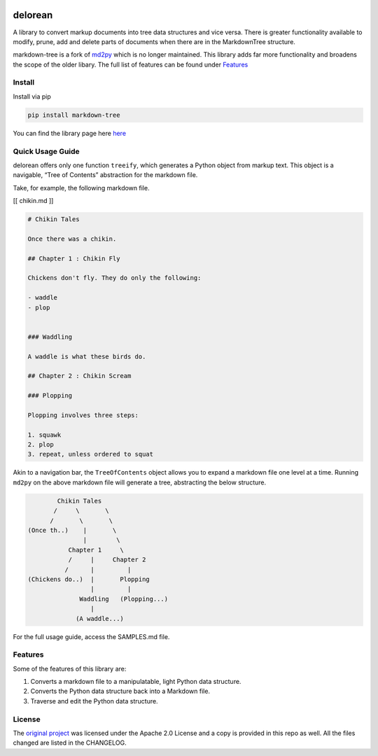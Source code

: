 .. image:: media/forest-icon.png
   :width: 100

delorean
==========================

A library to convert markup documents into tree data structures and
vice versa. There is greater functionality available to modify, prune,
add and delete parts of documents when there are in the MarkdownTree
structure.

markdown-tree is a fork of `md2py <https://github.com/alvinwan/md2py>`__
which is no longer maintained. This library adds far more functionality
and broadens the scope of the older libary. The full list of features
can be found under `Features <##%20Features>`__

Install
-------

Install via pip

.. code:: bash

   pip install markdown-tree

You can find the library page here `here <nil>`__

Quick Usage Guide
-----------------

delorean offers only one function ``treeify``, which generates a
Python object from markup text. This object is a navigable, “Tree of
Contents” abstraction for the markdown file.

Take, for example, the following markdown file.

[[ chikin.md ]]

.. code:: markdown

   # Chikin Tales

   Once there was a chikin.

   ## Chapter 1 : Chikin Fly

   Chickens don't fly. They do only the following:

   - waddle
   - plop 


   ### Waddling

   A waddle is what these birds do.

   ## Chapter 2 : Chikin Scream

   ### Plopping

   Plopping involves three steps:

   1. squawk
   2. plop
   3. repeat, unless ordered to squat

Akin to a navigation bar, the ``TreeOfContents`` object allows you to
expand a markdown file one level at a time. Running ``md2py`` on the
above markdown file will generate a tree, abstracting the below
structure.

.. code:: text

                  Chikin Tales
                 /     \       \
                /       \       \ 
          (Once th..)    |       \
                         |        \
                     Chapter 1     \
                     /     |     Chapter 2   
                    /      |         |
          (Chickens do..)  |       Plopping
                           |         |
                        Waddling   (Plopping...)
                           |
                       (A waddle...)

For the full usage guide, access the SAMPLES.md file.

Features
--------

Some of the features of this library are:

1. Converts a markdown file to a manipulatable, light Python data
   structure.
2. Converts the Python data structure back into a Markdown file.
3. Traverse and edit the Python data structure.

License
-------

The `original project <https://github.com/alvinwan/md2py>`__ was
licensed under the Apache 2.0 License and a copy is provided in this
repo as well. All the files changed are listed in the CHANGELOG.
